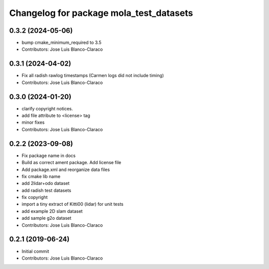 ^^^^^^^^^^^^^^^^^^^^^^^^^^^^^^^^^^^^^^^^
Changelog for package mola_test_datasets
^^^^^^^^^^^^^^^^^^^^^^^^^^^^^^^^^^^^^^^^

0.3.2 (2024-05-06)
------------------
* bump cmake_minimum_required to 3.5
* Contributors: Jose Luis Blanco-Claraco

0.3.1 (2024-04-02)
------------------
* Fix all radish rawlog timestamps (Carmen logs did not include timing)
* Contributors: Jose Luis Blanco-Claraco

0.3.0 (2024-01-20)
------------------
* clarify copyright notices.
* add file attribute to <license> tag
* minor fixes
* Contributors: Jose Luis Blanco-Claraco

0.2.2 (2023-09-08)
------------------
* Fix package name in docs
* Build as correct ament package. Add license file
* Add package.xml and reorganize data files
* fix cmake lib name
* add 2lidar+odo dataset
* add radish test datasets
* fix copyright
* import a tiny extract of Kitti00 (lidar) for unit tests
* add example 2D slam dataset
* add sample g2o dataset
* Contributors: Jose Luis Blanco-Claraco

0.2.1 (2019-06-24)
------------------
* Initial commit
* Contributors: Jose Luis Blanco-Claraco
